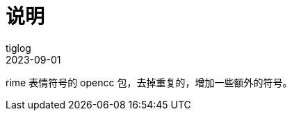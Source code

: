= 说明
:author: tiglog
:experimental:
:toc: left
:toclevels: 3
:toc-title: 目录
:sectnums:
:icons: font
:!webfonts:
:autofit-option:
:source-highlighter: rouge
:rouge-style: github
:source-linenums-option:
:revdate: 2023-09-01
:imagesdir: ./img

rime 表情符号的 opencc 包，去掉重复的，增加一些额外的符号。


